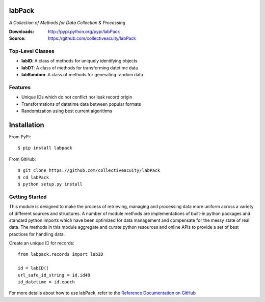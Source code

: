 .. image:: https://img.shields.io/pypi/v/labpack.svg
    :target: https://pypi.python.org/pypi/labpack
.. image:: https://img.shields.io/pypi/dm/labpack.svg
    :target: https://pypi.python.org/pypi/labpack
.. image:: https://img.shields.io/pypi/l/labpack.svg
    :target: https://pypi.python.org/pypi/labpack

=======
labPack
=======
*A Collection of Methods for Data Collection & Processing*

:Downloads: http://pypi.python.org/pypi/labPack
:Source: https://github.com/collectiveacuity/labPack

Top-Level Classes
-----------------
* **labID**: A class of methods for uniquely identifying objects
* **labDT**: A class of methods for transforming datetime data
* **labRandom**: A class of methods for generating random data

Features
--------
- Unique IDs which do not conflict nor leak record origin
- Transformations of datetime data between popular formats
- Randomization using best current algorithms

============
Installation
============
From PyPi::

    $ pip install labpack

From GitHub::

    $ git clone https://github.com/collectiveacuity/labPack
    $ cd labPack
    $ python setup.py install

Getting Started
---------------
This module is designed to make the process of retrieving, managing and processing data more uniform across a variety of different sources and structures. A number of module methods are implementations of built-in python packages and standard python imports which have been optimized for data management and compensate for the messy state of real data. The methods in this module aggregate and curate python resources and online APIs to provide a set of best practices for handling data.

Create an unique ID for records::

    from labpack.records import labID

    id = labID()
    url_safe_id_string = id.id48
    id_datetime = id.epoch

For more details about how to use labPack, refer to the
`Reference Documentation on GitHub
<https://github.com/collectiveacuity/labPack/blob/public/REFERENCE.rst>`_